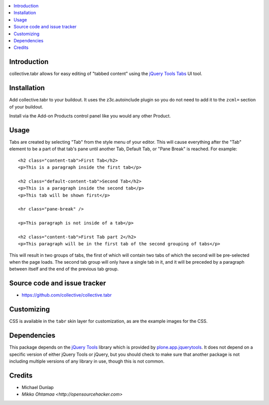 .. contents:: :local:

Introduction
-------------

collective.tabr allows for easy editing of "tabbed content" using the `jQuery
Tools Tabs`_ UI tool.

Installation
------------

Add collective.tabr to your buildout. It uses the z3c.autoinclude plugin so you
do not need to add it to the ``zcml=`` section of your buildout.

Install via the Add-on Products control panel like you would any other Product.

Usage
-----

Tabs are created by selecting "Tab" from the style menu of your editor. This
will cause everything after the "Tab" element to be a part of that tab's pane
until another Tab, Default Tab, or "Pane Break" is reached. For example::

  <h2 class="content-tab">First Tab</h2>
  <p>This is a paragraph inside the first tab</p>

  <h2 class="default-content-tab">Second Tab</h2>
  <p>This is a paragraph inside the second tab</p>
  <p>This tab will be shown first</p>

  <hr class="pane-break" />

  <p>This paragraph is not inside of a tab</p>

  <h2 class="content-tab">First Tab part 2</h2>
  <p>This paragraph will be in the first tab of the second grouping of tabs</p>

This will result in two groups of tabs, the first of which will contain two tabs
of which the second will be pre-selected when the page loads. The second tab
group will only have a single tab in it, and it will be preceded by a paragraph
between itself and the end of the previous tab group.

Source code and issue tracker
-------------------------------

* https://github.com/collective/collective.tabr

Customizing
-----------

CSS is available in the ``tabr`` skin layer for customization, as are the
example images for the CSS.

Dependencies
------------

This package depends on the `jQuery Tools`_ library which is provided by
`plone.app.jquerytools`_. It does not depend on a specific version of either
jQuery Tools or jQuery, but you should check to make sure that another package
is not including multiple versions of any library in use, though this is not
common.


.. _`jQuery Tools`: http://flowplayer.org/tools/index.html
.. _`jQuery Tools Tabs`: http://flowplayer.org/tools/tabs/index.html
.. _`plone.app.jquerytools`: http://pypi.python.org/pypi/plone.app.jquerytools

Credits
--------

* Michael Dunlap

* `Mikko Ohtamaa <http://opensourcehacker.com>`
